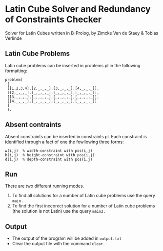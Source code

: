 * Latin Cube Solver and Redundancy of Constraints Checker
 
Solver for Latin Cubes written in B-Prolog, by Zimcke Van de Staey & Tobias Verlinde

** Latin Cube Problems
Latin cube problems can be inserted in problems.pl in the following formatting:
#+BEGIN_EXAMPLE
problem(
 [
 [[1,2,3,4],[2,_,_,_],[3,_,_,_],[4,_,_,_]],
 [[2,_,_,_],[_,_,_,_],[_,_,_,_],[_,_,_,_]],
 [[3,_,_,_],[_,_,_,_],[_,_,_,_],[_,_,_,_]],
 [[4,_,_,_],[_,_,_,_],[_,_,_,_],[_,_,_,_]]
 ]
 ).
#+END_EXAMPLE

** Absent contraints
Absent constraints can be inserted in constraints.pl. Each constraint is identified through a fact of one the fowllowing three forms:
#+BEGIN_EXAMPLE
w(i,j)  % width-constraint with pos(i,j)
h(i,j)  % height-constraint with pos(i,j)
d(i,j)  % depth-constraint with pos(i,j)
#+END_EXAMPLE

** Run
There are two different running modes.
1. To find all solutions for a number of Latin cube problems use the query =main.=
2. To find the first inccorect solution for a number of Latin cube problems (the solution is not Latin) use the query =main2.=

** Output
- The output of the program will be added in =output.txt=
- Clear the output file with the command =clear.=



